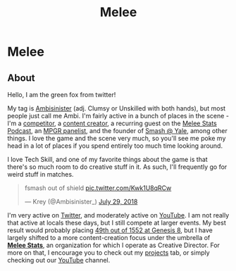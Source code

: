 #+TITLE: Melee
* Melee
  :PROPERTIES:
  :CUSTOM_ID: melee
  :END:

** About
   :PROPERTIES:
   :CUSTOM_ID: about
   :END:

Hello, I am the green fox from twitter!

My tag is [[https://liquipedia.net/smash/Ambisinister][Ambisinister]] (adj. Clumsy or Unskilled with both hands), but most people just call me Ambi. I'm fairly active in a bunch of places in the scene - I'm a [[https://www.start.gg/tournament/genesis-8/event/melee-singles/entrant/7890962][competitor]], a [[https://www.youtube.com/watch?v%3DOGpB5d5nuPg][content creator]], a recurring guest on the [[https://www.youtube.com/playlist?list%3DPLPUhEJoHM7KC3330zuhzElpZMcul7pwxH][Melee Stats Podcast]], an [[https://www.redbull.com/us-en/summer-2018-mpgr-faq][MPGR panelist]], and the founder of [[http://planetbanatt.net/images/syalelogo.jpg][Smash @ Yale]], among other things. I love the game and the scene very much, so you'll see me poke my head in a lot of places if you spend entirely too much time looking around.

I love Tech Skill, and one of my favorite things about the game is that there's so much room to do creative stuff in it. As such, I'll frequently go for weird stuff in matches.

#+BEGIN_EXPORT html
<blockquote class="twitter-tweet" data-lang="en"><p lang="en" dir="ltr">fsmash out of shield <a href="https://t.co/Kwk1U8qRCw">pic.twitter.com/Kwk1U8qRCw</a></p>&mdash; Krey (@Ambisinister_) <a href="https://twitter.com/Ambisinister_/status/1023662148579471361?ref_src=twsrc%5Etfw">July 29, 2018</a></blockquote>
<script async src="https://platform.twitter.com/widgets.js" charset="utf-8"></script>

#+END_EXPORT

I'm very active on [[https://twitter.com/Ambisinister_][Twitter]], and moderately active on [[https://www.youtube.com/c/ambisinister_SSBM][YouTube]]. I am not really that active at locals these days, but I still compete at larger events. My best result would probably placing [[https://www.start.gg/tournament/genesis-8/event/melee-singles/entrant/7890962][49th out of 1552 at Genesis 8]], but I have largely shifted to a more content-creation focus under the umbrella of *[[https://twitter.com/MeleeStatsPod][Melee Stats]]*, an organization for which I operate as Creative Director. For more on that, I encourage you to check out my [[https://planetbanatt.net/projects.html][projects]] tab, or simply checking out our [[https://www.youtube.com/channel/UCSkemv_CrepoaGxN4sAH5eA][YouTube]] channel. 
